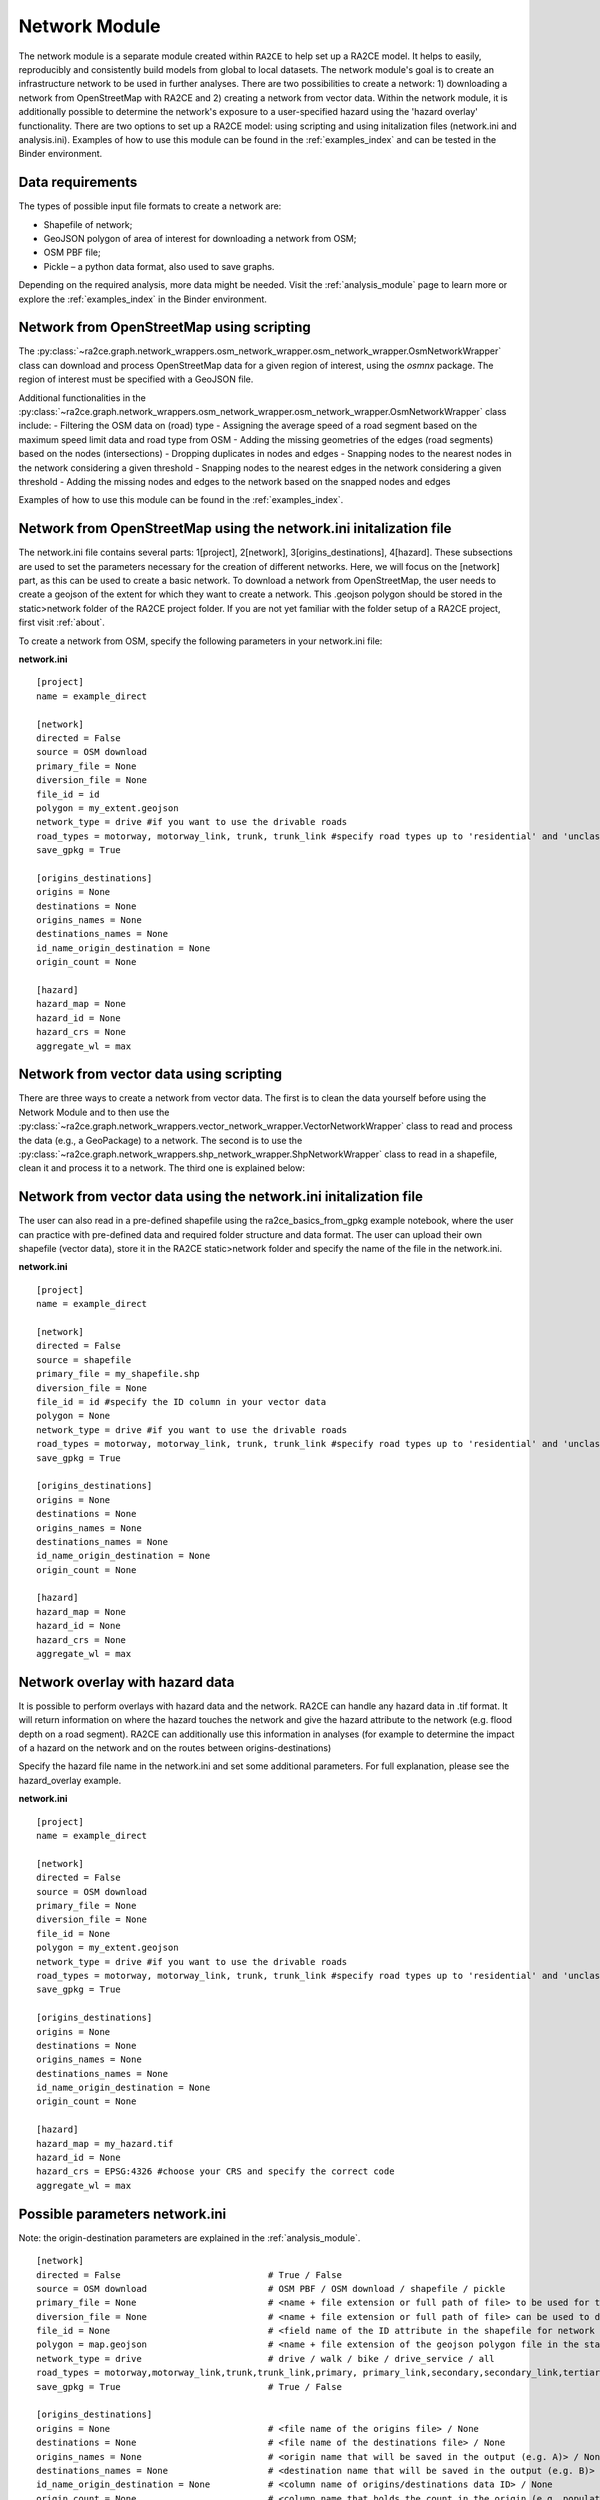 .. _network_module:

Network Module
==============

The network module is a separate module created within ``RA2CE`` to help set up a RA2CE 
model. It helps to easily, reproducibly and consistently build models from global 
to local datasets. The network module's goal is to create an infrastructure network to be used in further analyses. There are two possibilities to create a network: 1) downloading a network from OpenStreetMap with RA2CE and 2) creating a network from vector data. Within the network module, it is additionally possible to determine the network's exposure to a user-specified hazard using the 'hazard overlay' functionality. There are two options to set up a RA2CE model: using scripting and using initalization files (network.ini and analysis.ini). Examples of how to use this module can be found in the :ref:`examples_index` and can be tested in the Binder environment. 

Data requirements
-------------------------------------
The types of possible input file formats to create a network are:

•	Shapefile of network;
•	GeoJSON polygon of area of interest for downloading a network from OSM;
•	OSM PBF file;
•	Pickle – a python data format, also used to save graphs.

Depending on the required analysis, more data might be needed. Visit the :ref:`analysis_module` page to learn more or explore the :ref:`examples_index` in the Binder environment.

Network from OpenStreetMap using scripting
-----------------------------------------------------------------------------

The :py:class:`~ra2ce.graph.network_wrappers.osm_network_wrapper.osm_network_wrapper.OsmNetworkWrapper` 
class can download and process OpenStreetMap data for a given region of interest, using the `osmnx` 
package. The region of interest must be specified with a GeoJSON file.

Additional functionalities in the :py:class:`~ra2ce.graph.network_wrappers.osm_network_wrapper.osm_network_wrapper.OsmNetworkWrapper` 
class include:
- Filtering the OSM data on (road) type
- Assigning the average speed of a road segment based on the maximum speed limit data and road type from OSM
- Adding the missing geometries of the edges (road segments) based on the nodes (intersections)
- Dropping duplicates in nodes and edges
- Snapping nodes to the nearest nodes in the network considering a given threshold
- Snapping nodes to the nearest edges in the network considering a given threshold
- Adding the missing nodes and edges to the network based on the snapped nodes and edges

Examples of how to use this module can be found in the :ref:`examples_index`.

Network from OpenStreetMap using the network.ini initalization file
-----------------------------------------------------------------------------
The network.ini file contains several parts: 1[project], 2[network], 3[origins_destinations], 4[hazard]. These subsections are used to set the parameters necessary for the creation of different networks. Here, we will focus on the [network] part, as this can be used to create a basic network. 
To download a network from OpenStreetMap, the user needs to create a geojson of the extent for which they want to create a network. This .geojson polygon should be stored in the static>network folder of the RA2CE project folder. If you are not yet familiar with the folder setup of a RA2CE project, first visit :ref:`about`.

To create a network from OSM, specify the following parameters in your network.ini file:

**network.ini**
::

    [project]
    name = example_direct

    [network]
    directed = False
    source = OSM download
    primary_file = None
    diversion_file = None
    file_id = id
    polygon = my_extent.geojson
    network_type = drive #if you want to use the drivable roads
    road_types = motorway, motorway_link, trunk, trunk_link #specify road types up to 'residential' and 'unclassified', visit OSM to learn more.
    save_gpkg = True

    [origins_destinations]
    origins = None
    destinations = None
    origins_names = None
    destinations_names = None
    id_name_origin_destination = None
    origin_count = None

    [hazard]
    hazard_map = None
    hazard_id = None
    hazard_crs = None
    aggregate_wl = max

Network from vector data using scripting
--------------------------------------------

There are three ways to create a network from vector data. The first is to clean the 
data yourself before using the Network Module and to then use the :py:class:`~ra2ce.graph.network_wrappers.vector_network_wrapper.VectorNetworkWrapper`
class to read and process the data (e.g., a GeoPackage) to a network. The second 
is to use the :py:class:`~ra2ce.graph.network_wrappers.shp_network_wrapper.ShpNetworkWrapper`
class to read in a shapefile, clean it and process it to a network. The third one is explained below:

Network from vector data using the network.ini initalization file
-----------------------------------------------------------------------
The user can also read in a pre-defined shapefile using the ra2ce_basics_from_gpkg example notebook, where the user can practice with pre-defined data and required folder structure and data format. The user can upload their own shapefile (vector data), store it in the RA2CE static>network folder and specify the name of the file in the network.ini. 

**network.ini**
::

    [project]
    name = example_direct

    [network]
    directed = False
    source = shapefile
    primary_file = my_shapefile.shp
    diversion_file = None
    file_id = id #specify the ID column in your vector data
    polygon = None
    network_type = drive #if you want to use the drivable roads
    road_types = motorway, motorway_link, trunk, trunk_link #specify road types up to 'residential' and 'unclassified', visit OSM to learn more.
    save_gpkg = True

    [origins_destinations]
    origins = None
    destinations = None
    origins_names = None
    destinations_names = None
    id_name_origin_destination = None
    origin_count = None

    [hazard]
    hazard_map = None
    hazard_id = None
    hazard_crs = None
    aggregate_wl = max

Network overlay with hazard data
--------------------------------------------------------

It is possible to perform overlays with hazard data and the network. RA2CE can handle any hazard data in .tif format. It will return information on where the hazard touches the network and give the hazard attribute to the network (e.g. flood depth on a road segment). RA2CE can additionally use this information in analyses (for example to determine the impact of a hazard on the network and on the routes between origins-destinations)

Specify the hazard file name in the network.ini and set some additional parameters. For full explanation, please see the hazard_overlay example. 

**network.ini**
::

    [project]
    name = example_direct

    [network]
    directed = False
    source = OSM download
    primary_file = None
    diversion_file = None
    file_id = None
    polygon = my_extent.geojson
    network_type = drive #if you want to use the drivable roads
    road_types = motorway, motorway_link, trunk, trunk_link #specify road types up to 'residential' and 'unclassified', visit OSM to learn more.
    save_gpkg = True

    [origins_destinations]
    origins = None
    destinations = None
    origins_names = None
    destinations_names = None
    id_name_origin_destination = None
    origin_count = None

    [hazard]
    hazard_map = my_hazard.tif
    hazard_id = None
    hazard_crs = EPSG:4326 #choose your CRS and specify the correct code
    aggregate_wl = max

Possible parameters network.ini
---------------------------------------------------------------------------------------

Note: the origin-destination parameters are explained in the :ref:`analysis_module`. 

::

    [network]
    directed = False                            # True / False 
    source = OSM download                       # OSM PBF / OSM download / shapefile / pickle
    primary_file = None                         # <name + file extension or full path of file> to be used for the shapefile option
    diversion_file = None                       # <name + file extension or full path of file> can be used to delineate alternative routing options
    file_id = None                              # <field name of the ID attribute in the shapefile for network creating with a shapefile>
    polygon = map.geojson                       # <name + file extension of the geojson polygon file in the static/network folder> to be used in osm download
    network_type = drive                        # drive / walk / bike / drive_service / all 
    road_types = motorway,motorway_link,trunk,trunk_link,primary, primary_link,secondary,secondary_link,tertiary,tertiary_link #OSM road types to be downloaded
    save_gpkg = True                            # True / False
    
    [origins_destinations]
    origins = None                              # <file name of the origins file> / None
    destinations = None                         # <file name of the destinations file> / None
    origins_names = None                        # <origin name that will be saved in the output (e.g. A)> / None
    destinations_names = None                   # <destination name that will be saved in the output (e.g. B)> / None
    id_name_origin_destination = None           # <column name of origins/destinations data ID> / None
    origin_count = None                         # <column name that holds the count in the origin (e.g. population count or freight count)> / None
    origin_out_fraction = None                  # fraction of things/people going out of the origin to the destination
    
    [hazard]
    hazard_map = None                           # <name(s) of hazard maps in the static/hazard folder> / None
    hazard_id = None                            # <field name> / None
    hazard_field_name = None                    # <field name(s)> / None
    aggregate_wl = max                          # max / min / mean
    hazard_crs = None                           # EPSG code / projection that can be read by pyproj / None
